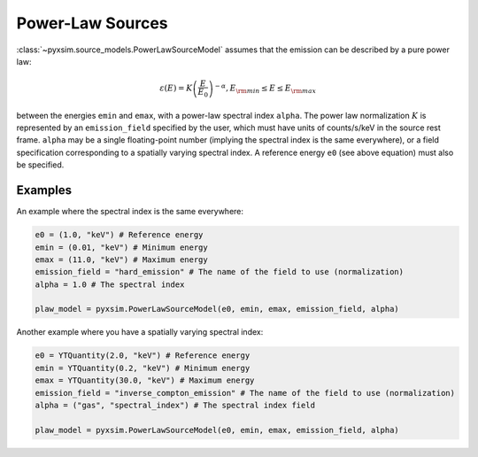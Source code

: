 .. _powerlaw-sources:

Power-Law Sources
-----------------

:class:`~pyxsim.source_models.PowerLawSourceModel` assumes that the emission can
be described by a pure power law:

.. math::

    \varepsilon(E) = K\left(\frac{E}{E_0}\right)^{-\alpha}, E_{\rm min} \leq E \leq E_{\rm max}

between the energies ``emin`` and ``emax``, with a power-law spectral index
``alpha``. The power law normalization :math:`K` is represented by an
``emission_field`` specified by the user, which must have units of counts/s/keV
in the source rest frame. ``alpha`` may be a single floating-point number
(implying the spectral index is the same everywhere), or a field specification
corresponding to a spatially varying spectral index. A reference energy ``e0``
(see above equation) must also be specified.

Examples
++++++++

An example where the spectral index is the same everywhere:

.. code-block:: python

    e0 = (1.0, "keV") # Reference energy
    emin = (0.01, "keV") # Minimum energy
    emax = (11.0, "keV") # Maximum energy
    emission_field = "hard_emission" # The name of the field to use (normalization)
    alpha = 1.0 # The spectral index

    plaw_model = pyxsim.PowerLawSourceModel(e0, emin, emax, emission_field, alpha)

Another example where you have a spatially varying spectral index:

.. code-block:: python

    e0 = YTQuantity(2.0, "keV") # Reference energy
    emin = YTQuantity(0.2, "keV") # Minimum energy
    emax = YTQuantity(30.0, "keV") # Maximum energy
    emission_field = "inverse_compton_emission" # The name of the field to use (normalization)
    alpha = ("gas", "spectral_index") # The spectral index field

    plaw_model = pyxsim.PowerLawSourceModel(e0, emin, emax, emission_field, alpha)
